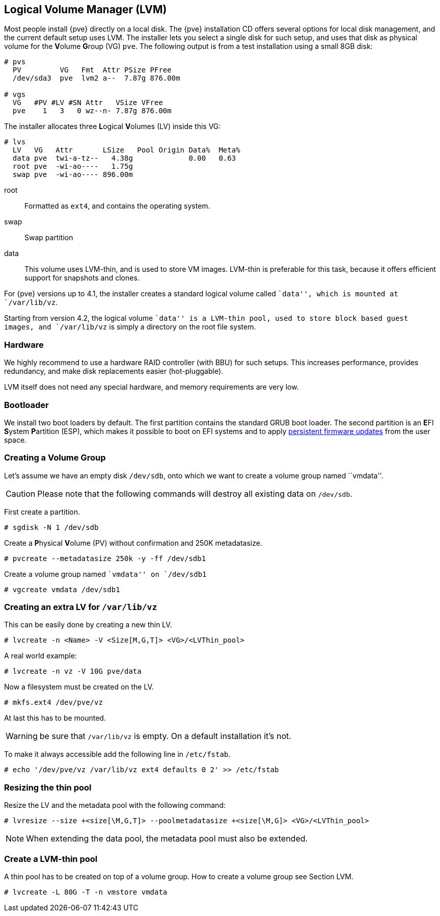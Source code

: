 [[chapter_lvm]]
Logical Volume Manager (LVM)
----------------------------
ifdef::wiki[]
:pve-toplevel:
endif::wiki[]

Most people install {pve} directly on a local disk. The {pve}
installation CD offers several options for local disk management, and
the current default setup uses LVM. The installer lets you select a
single disk for such setup, and uses that disk as physical volume for
the **V**olume **G**roup (VG) `pve`. The following output is from a
test installation using a small 8GB disk:

----
# pvs
  PV         VG   Fmt  Attr PSize PFree  
  /dev/sda3  pve  lvm2 a--  7.87g 876.00m

# vgs
  VG   #PV #LV #SN Attr   VSize VFree  
  pve    1   3   0 wz--n- 7.87g 876.00m
----

The installer allocates three **L**ogical **V**olumes (LV) inside this
VG:

----
# lvs
  LV   VG   Attr       LSize   Pool Origin Data%  Meta%
  data pve  twi-a-tz--   4.38g             0.00   0.63
  root pve  -wi-ao----   1.75g
  swap pve  -wi-ao---- 896.00m     
----

root:: Formatted as `ext4`, and contains the operating system.

swap:: Swap partition

data:: This volume uses LVM-thin, and is used to store VM
images. LVM-thin is preferable for this task, because it offers
efficient support for snapshots and clones.

For {pve} versions up to 4.1, the installer creates a standard logical
volume called ``data'', which is mounted at `/var/lib/vz`.

Starting from version 4.2, the logical volume ``data'' is a LVM-thin pool,
used to store block based guest images, and `/var/lib/vz` is simply a
directory on the root file system.

Hardware
~~~~~~~~

We highly recommend to use a hardware RAID controller (with BBU) for
such setups. This increases performance, provides redundancy, and make
disk replacements easier (hot-pluggable).

LVM itself does not need any special hardware, and memory requirements
are very low.


Bootloader
~~~~~~~~~~

We install two boot loaders by default. The first partition contains
the standard GRUB boot loader. The second partition is an **E**FI **S**ystem
**P**artition (ESP), which makes it possible to boot on EFI systems and to
apply xref:sysadmin_firmware_persistent[persistent firmware updates] from the
user space.


Creating a Volume Group
~~~~~~~~~~~~~~~~~~~~~~~

Let's assume we have an empty disk `/dev/sdb`, onto which we want to
create a volume group named ``vmdata''.

CAUTION: Please note that the following commands will destroy all
existing data on `/dev/sdb`.

First create a partition.

 # sgdisk -N 1 /dev/sdb


Create a **P**hysical **V**olume (PV) without confirmation and 250K
metadatasize.

 # pvcreate --metadatasize 250k -y -ff /dev/sdb1


Create a volume group named ``vmdata'' on `/dev/sdb1`

 # vgcreate vmdata /dev/sdb1


Creating an extra LV for `/var/lib/vz`
~~~~~~~~~~~~~~~~~~~~~~~~~~~~~~~~~~~~~~

This can be easily done by creating a new thin LV.

 # lvcreate -n <Name> -V <Size[M,G,T]> <VG>/<LVThin_pool>

A real world example:

 # lvcreate -n vz -V 10G pve/data

Now a filesystem must be created on the LV.

 # mkfs.ext4 /dev/pve/vz

At last this has to be mounted.

WARNING: be sure that `/var/lib/vz` is empty. On a default
installation it's not.

To make it always accessible add the following line in `/etc/fstab`.

 # echo '/dev/pve/vz /var/lib/vz ext4 defaults 0 2' >> /etc/fstab


Resizing the thin pool
~~~~~~~~~~~~~~~~~~~~~~

Resize the LV and the metadata pool with the following command:

 # lvresize --size +<size[\M,G,T]> --poolmetadatasize +<size[\M,G]> <VG>/<LVThin_pool>

NOTE: When extending the data pool, the metadata pool must also be
extended.


Create a LVM-thin pool
~~~~~~~~~~~~~~~~~~~~~~

A thin pool has to be created on top of a volume group.
How to create a volume group see Section LVM.

 # lvcreate -L 80G -T -n vmstore vmdata
